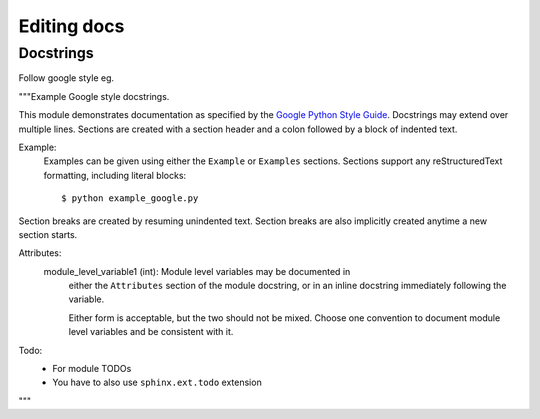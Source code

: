 Editing docs
============

Docstrings
----------
Follow google style eg.

"""Example Google style docstrings.

This module demonstrates documentation as specified by the `Google Python
Style Guide`_. Docstrings may extend over multiple lines. Sections are created
with a section header and a colon followed by a block of indented text.

Example:
    Examples can be given using either the ``Example`` or ``Examples``
    sections. Sections support any reStructuredText formatting, including
    literal blocks::

        $ python example_google.py

Section breaks are created by resuming unindented text. Section breaks
are also implicitly created anytime a new section starts.

Attributes:
    module_level_variable1 (int): Module level variables may be documented in
        either the ``Attributes`` section of the module docstring, or in an
        inline docstring immediately following the variable.

        Either form is acceptable, but the two should not be mixed. Choose
        one convention to document module level variables and be consistent
        with it.

Todo:
    * For module TODOs
    * You have to also use ``sphinx.ext.todo`` extension

.. _Google Python Style Guide:
   http://google.github.io/styleguide/pyguide.html

"""

